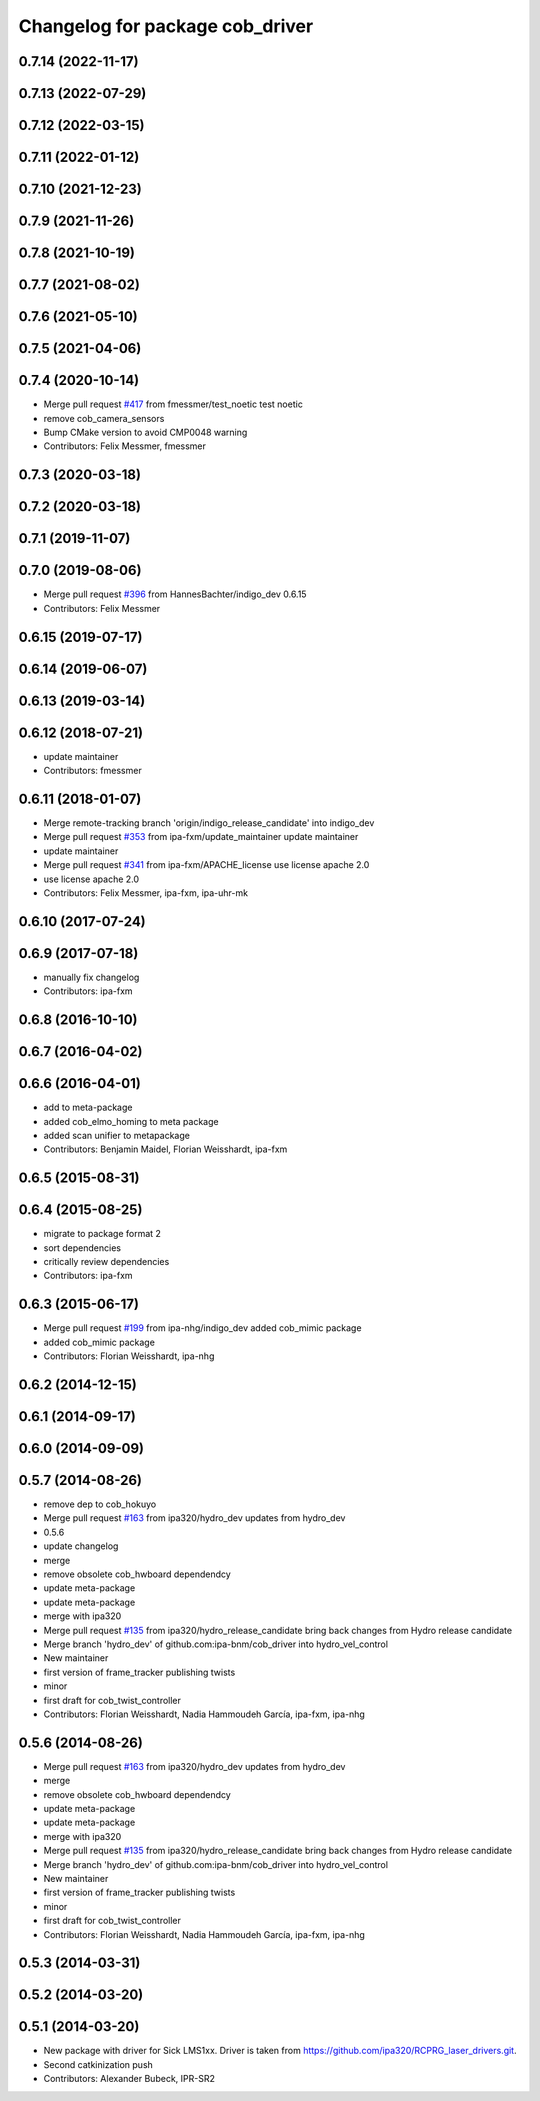 ^^^^^^^^^^^^^^^^^^^^^^^^^^^^^^^^
Changelog for package cob_driver
^^^^^^^^^^^^^^^^^^^^^^^^^^^^^^^^

0.7.14 (2022-11-17)
-------------------

0.7.13 (2022-07-29)
-------------------

0.7.12 (2022-03-15)
-------------------

0.7.11 (2022-01-12)
-------------------

0.7.10 (2021-12-23)
-------------------

0.7.9 (2021-11-26)
------------------

0.7.8 (2021-10-19)
------------------

0.7.7 (2021-08-02)
------------------

0.7.6 (2021-05-10)
------------------

0.7.5 (2021-04-06)
------------------

0.7.4 (2020-10-14)
------------------
* Merge pull request `#417 <https://github.com/ipa320/cob_driver/issues/417>`_ from fmessmer/test_noetic
  test noetic
* remove cob_camera_sensors
* Bump CMake version to avoid CMP0048 warning
* Contributors: Felix Messmer, fmessmer

0.7.3 (2020-03-18)
------------------

0.7.2 (2020-03-18)
------------------

0.7.1 (2019-11-07)
------------------

0.7.0 (2019-08-06)
------------------
* Merge pull request `#396 <https://github.com/ipa320/cob_driver/issues/396>`_ from HannesBachter/indigo_dev
  0.6.15
* Contributors: Felix Messmer

0.6.15 (2019-07-17)
-------------------

0.6.14 (2019-06-07)
-------------------

0.6.13 (2019-03-14)
-------------------

0.6.12 (2018-07-21)
-------------------
* update maintainer
* Contributors: fmessmer

0.6.11 (2018-01-07)
-------------------
* Merge remote-tracking branch 'origin/indigo_release_candidate' into indigo_dev
* Merge pull request `#353 <https://github.com/ipa320/cob_driver/issues/353>`_ from ipa-fxm/update_maintainer
  update maintainer
* update maintainer
* Merge pull request `#341 <https://github.com/ipa320/cob_driver/issues/341>`_ from ipa-fxm/APACHE_license
  use license apache 2.0
* use license apache 2.0
* Contributors: Felix Messmer, ipa-fxm, ipa-uhr-mk

0.6.10 (2017-07-24)
-------------------

0.6.9 (2017-07-18)
------------------
* manually fix changelog
* Contributors: ipa-fxm

0.6.8 (2016-10-10)
------------------

0.6.7 (2016-04-02)
------------------

0.6.6 (2016-04-01)
------------------
* add to meta-package
* added cob_elmo_homing to meta package
* added scan unifier to metapackage
* Contributors: Benjamin Maidel, Florian Weisshardt, ipa-fxm

0.6.5 (2015-08-31)
------------------

0.6.4 (2015-08-25)
------------------
* migrate to package format 2
* sort dependencies
* critically review dependencies
* Contributors: ipa-fxm

0.6.3 (2015-06-17)
------------------
* Merge pull request `#199 <https://github.com/ipa320/cob_driver/issues/199>`_ from ipa-nhg/indigo_dev
  added cob_mimic package
* added cob_mimic package
* Contributors: Florian Weisshardt, ipa-nhg

0.6.2 (2014-12-15)
------------------

0.6.1 (2014-09-17)
------------------

0.6.0 (2014-09-09)
------------------

0.5.7 (2014-08-26)
------------------
* remove dep to cob_hokuyo
* Merge pull request `#163 <https://github.com/ipa320/cob_driver/issues/163>`_ from ipa320/hydro_dev
  updates from hydro_dev
* 0.5.6
* update changelog
* merge
* remove obsolete cob_hwboard dependendcy
* update meta-package
* update meta-package
* merge with ipa320
* Merge pull request `#135 <https://github.com/ipa320/cob_driver/issues/135>`_ from ipa320/hydro_release_candidate
  bring back changes from Hydro release candidate
* Merge branch 'hydro_dev' of github.com:ipa-bnm/cob_driver into hydro_vel_control
* New maintainer
* first version of frame_tracker publishing twists
* minor
* first draft for cob_twist_controller
* Contributors: Florian Weisshardt, Nadia Hammoudeh García, ipa-fxm, ipa-nhg

0.5.6 (2014-08-26)
------------------
* Merge pull request `#163 <https://github.com/ipa320/cob_driver/issues/163>`_ from ipa320/hydro_dev
  updates from hydro_dev
* merge
* remove obsolete cob_hwboard dependendcy
* update meta-package
* update meta-package
* merge with ipa320
* Merge pull request `#135 <https://github.com/ipa320/cob_driver/issues/135>`_ from ipa320/hydro_release_candidate
  bring back changes from Hydro release candidate
* Merge branch 'hydro_dev' of github.com:ipa-bnm/cob_driver into hydro_vel_control
* New maintainer
* first version of frame_tracker publishing twists
* minor
* first draft for cob_twist_controller
* Contributors: Florian Weisshardt, Nadia Hammoudeh García, ipa-fxm, ipa-nhg

0.5.3 (2014-03-31)
------------------

0.5.2 (2014-03-20)
------------------

0.5.1 (2014-03-20)
------------------
* New package with driver for Sick LMS1xx. Driver is taken from https://github.com/ipa320/RCPRG_laser_drivers.git.
* Second catkinization push
* Contributors: Alexander Bubeck, IPR-SR2
